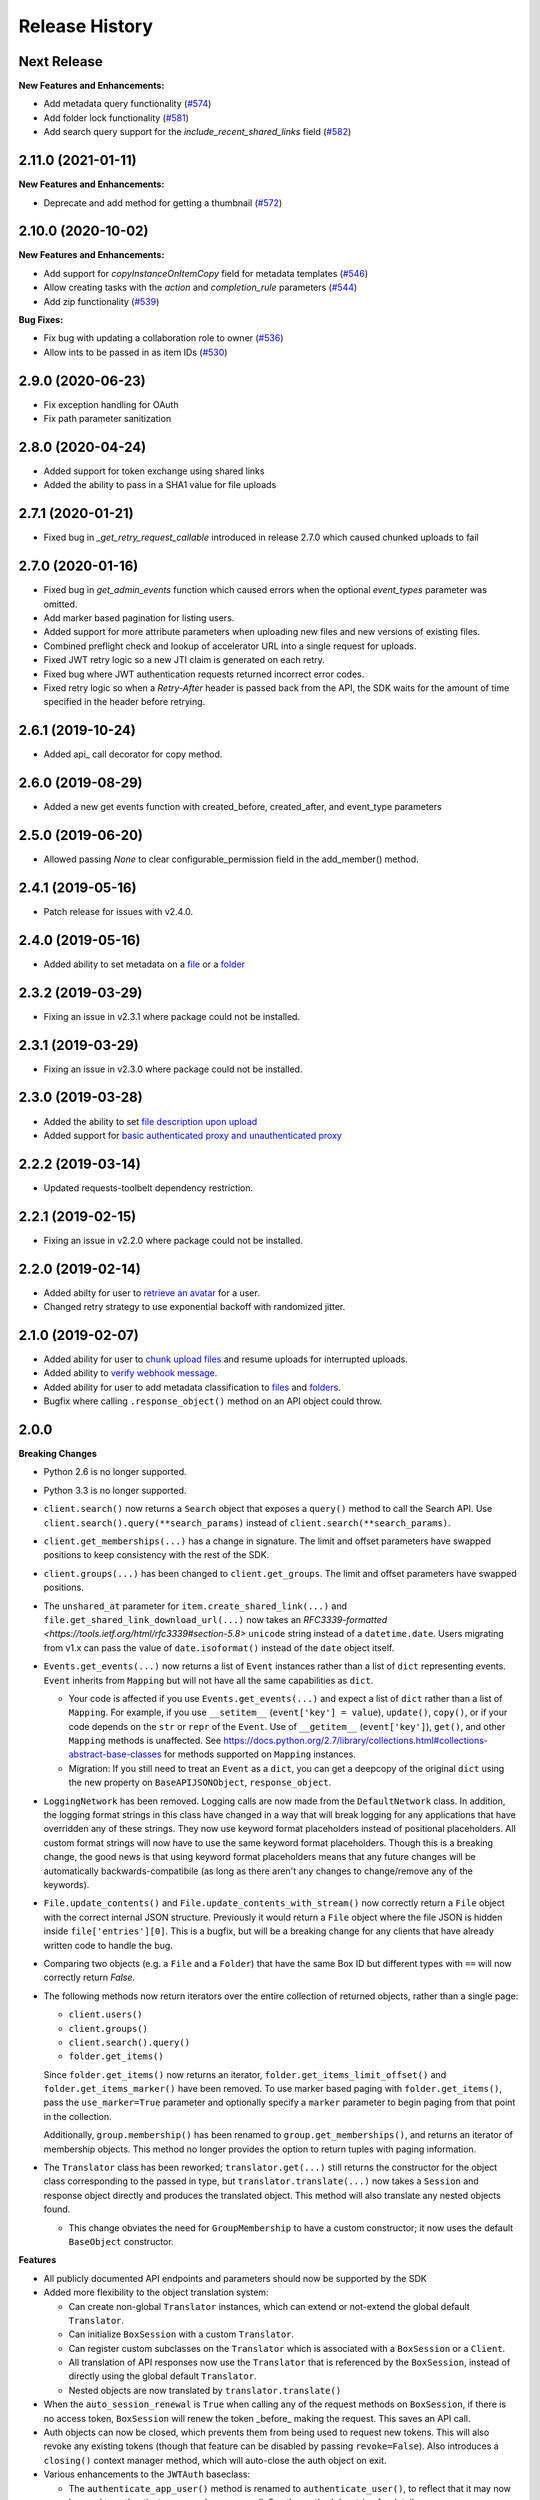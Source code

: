 .. :changelog:

Release History
---------------

Next Release
++++++++

**New Features and Enhancements:**

- Add metadata query functionality (`#574 <https://github.com/box/box-python-sdk/pull/574>`_)
- Add folder lock functionality (`#581 <https://github.com/box/box-python-sdk/pull/581>`_)
- Add search query support for the `include_recent_shared_links` field  (`#582 <https://github.com/box/box-python-sdk/pull/582>`_)

2.11.0 (2021-01-11)
++++++++

**New Features and Enhancements:**

- Deprecate and add method for getting a thumbnail (`#572 <https://github.com/box/box-python-sdk/pull/572>`_)

2.10.0 (2020-10-02)
++++++++

**New Features and Enhancements:**

- Add support for `copyInstanceOnItemCopy` field for metadata templates (`#546 <https://github.com/box/box-python-sdk/pull/546>`_)
- Allow creating tasks with the `action` and `completion_rule` parameters (`#544 <https://github.com/box/box-python-sdk/pull/544>`_)
- Add zip functionality (`#539 <https://github.com/box/box-python-sdk/pull/539>`_)

**Bug Fixes:**

- Fix bug with updating a collaboration role to owner (`#536 <https://github.com/box/box-python-sdk/pull/536>`_)
- Allow ints to be passed in as item IDs (`#530 <https://github.com/box/box-python-sdk/pull/530>`_)

2.9.0 (2020-06-23)
++++++++
- Fix exception handling for OAuth
- Fix path parameter sanitization

2.8.0 (2020-04-24)
++++++++
- Added support for token exchange using shared links
- Added the ability to pass in a SHA1 value for file uploads

2.7.1 (2020-01-21)
++++++++
- Fixed bug in `_get_retry_request_callable` introduced in release 2.7.0 which caused chunked uploads to fail

2.7.0 (2020-01-16)
++++++++
- Fixed bug in `get_admin_events` function which caused errors when the optional `event_types` parameter was omitted.
- Add marker based pagination for listing users.
- Added support for more attribute parameters when uploading new files and new versions of existing files.
- Combined preflight check and lookup of accelerator URL into a single request for uploads.
- Fixed JWT retry logic so a new JTI claim is generated on each retry.
- Fixed bug where JWT authentication requests returned incorrect error codes.
- Fixed retry logic so when a `Retry-After` header is passed back from the API, the SDK waits for the amount of time specified in the header before retrying.

2.6.1 (2019-10-24)
++++++++++++++++++
- Added api_ call decorator for copy method.

2.6.0 (2019-08-29)
++++++++++++++++++
- Added a new get events function with created_before, created_after, and event_type parameters

2.5.0 (2019-06-20)
++++++++++++++++++
- Allowed passing `None` to clear configurable_permission field in the add_member() method.

2.4.1 (2019-05-16)
++++++++++++++++++

- Patch release for issues with v2.4.0.

2.4.0 (2019-05-16)
++++++++++++++++++

- Added ability to set metadata on a `file <https://github.com/box/box-python-sdk/blob/master/docs/usage/files.md#set-metadata>`_ or a `folder <https://github.com/box/box-python-sdk/blob/master/docs/usage/folders.md#set-metadata>`_

2.3.2 (2019-03-29)
++++++++++++++++++

- Fixing an issue in v2.3.1 where package could not be installed.

2.3.1 (2019-03-29)
++++++++++++++++++

- Fixing an issue in v2.3.0 where package could not be installed.

2.3.0 (2019-03-28)
++++++++++++++++++

- Added the ability to set `file description upon upload <https://github.com/box/box-python-sdk/blob/master/docs/usage/files.md#upload-a-file>`_
- Added support for `basic authenticated proxy and unauthenticated proxy <https://github.com/box/box-python-sdk/blob/master/docs/usage/configuration.md#proxy>`_

2.2.2 (2019-03-14)
++++++++++++++++++

- Updated requests-toolbelt dependency restriction.

2.2.1 (2019-02-15)
++++++++++++++++++

- Fixing an issue in v2.2.0 where package could not be installed.

2.2.0 (2019-02-14)
++++++++++++++++++

- Added abilty for user to `retrieve an avatar <https://github.com/box/box-python-sdk/blob/master/docs/usage/user.md#get-the-avatar-for-a-user>`_
  for a user.
- Changed retry strategy to use exponential backoff with randomized jitter.

2.1.0 (2019-02-07)
++++++++++++++++++

- Added ability for user to `chunk upload files <https://github.com/box/box-python-sdk/blob/master/docs/usage/files.md#chunked-upload>`_
  and resume uploads for interrupted uploads.
- Added ability to `verify webhook message <https://github.com/box/box-python-sdk/blob/master/docs/usage/webhook.md#validate-webhook-message>`_.
- Added ability for user to add metadata classification to `files <https://github.com/box/box-python-sdk/blob/master/docs/usage/files.md#set-a-classification>`_ 
  and `folders <https://github.com/box/box-python-sdk/blob/master/docs/usage/folders.md#set-a-classification>`_.
- Bugfix where calling  ``.response_object()`` method on an API object could throw.

2.0.0
++++++++++++++++

**Breaking Changes**

- Python 2.6 is no longer supported.
- Python 3.3 is no longer supported.
- ``client.search()`` now returns a ``Search`` object that exposes a ``query()`` method to call the Search API.
  Use ``client.search().query(**search_params)`` instead of ``client.search(**search_params)``.
- ``client.get_memberships(...)`` has a change in signature. The limit and offset parameters have swapped positions to keep
  consistency with the rest of the SDK.
- ``client.groups(...)`` has been changed to ``client.get_groups``. The limit and offset parameters have swapped positions.
- The ``unshared_at`` parameter for ``item.create_shared_link(...)`` and ``file.get_shared_link_download_url(...)``
  now takes an `RFC3339-formatted <https://tools.ietf.org/html/rfc3339#section-5.8>` ``unicode`` string instead of a
  ``datetime.date``.  Users migrating from v1.x can pass the value of ``date.isoformat()`` instead of the ``date``
  object itself.
- ``Events.get_events(...)`` now returns a list of ``Event`` instances rather than a list of ``dict``
  representing events.  ``Event`` inherits from ``Mapping`` but will not have all the same capabilities as
  ``dict``.

  + Your code is affected if you use ``Events.get_events(...)`` and expect a list of ``dict`` rather than a list of
    ``Mapping``.  For example, if you use ``__setitem__`` (``event['key'] = value``), ``update()``, ``copy()``, or
    if your code depends on the ``str`` or ``repr`` of the ``Event``.  Use of ``__getitem__`` (``event['key']``),
    ``get()``, and other ``Mapping`` methods is unaffected.  See
    https://docs.python.org/2.7/library/collections.html#collections-abstract-base-classes for methods supported on
    ``Mapping`` instances.

  + Migration: If you still need to treat an ``Event`` as a ``dict``, you can get a deepcopy of the original ``dict``
    using the new property on ``BaseAPIJSONObject``, ``response_object``.

- ``LoggingNetwork`` has been removed. Logging calls are now made from the ``DefaultNetwork`` class. In addition,
  the logging format strings in this class have changed in a way that
  will break logging for any applications that have overridden any of these
  strings. They now use keyword format placeholders instead of positional
  placeholders. All custom format strings will now have to use the same keyword
  format placeholders. Though this is a breaking change, the good news is that
  using keyword format placeholders means that any future changes will be
  automatically backwards-compatibile (as long as there aren't any changes to
  change/remove any of the keywords).

- ``File.update_contents()`` and ``File.update_contents_with_stream()`` now
  correctly return a ``File`` object with the correct internal JSON structure.
  Previously it would return a ``File`` object where the file JSON is hidden
  inside ``file['entries'][0]``. This is a bugfix, but will be a breaking
  change for any clients that have already written code to handle the bug.

- Comparing two objects (e.g. a ``File`` and a ``Folder``) that have the same Box ID but different types with ``==``
  will now correctly return `False`.

- The following methods now return iterators over the entire collection of returned objects, rather than
  a single page:

  + ``client.users()``
  + ``client.groups()``
  + ``client.search().query()``
  + ``folder.get_items()``

  Since ``folder.get_items()`` now returns an iterator, ``folder.get_items_limit_offset()`` and
  ``folder.get_items_marker()`` have been removed.  To use marker based paging with ``folder.get_items()``,
  pass the ``use_marker=True`` parameter and optionally specify a ``marker`` parameter to begin paging from that
  point in the collection.

  Additionally, ``group.membership()`` has been renamed to ``group.get_memberships()``, and returns an iterator of
  membership objects.  This method no longer provides the option to return tuples with paging information.

- The ``Translator`` class has been reworked; ``translator.get(...)`` still returns the constructor for the object class
  corresponding to the passed in type, but ``translator.translate(...)`` now takes a ``Session`` and response object
  directly and produces the translated object.  This method will also translate any nested objects found.

  + This change obviates the need for ``GroupMembership`` to have a custom constructor; it now uses the default
    ``BaseObject`` constructor.

**Features**

- All publicly documented API endpoints and parameters should now be supported by the SDK
- Added more flexibility to the object translation system:

  - Can create non-global ``Translator`` instances, which can extend or
    not-extend the global default ``Translator``.
  - Can initialize ``BoxSession`` with a custom ``Translator``.
  - Can register custom subclasses on the ``Translator`` which is associated
    with a ``BoxSession`` or a ``Client``.
  - All translation of API responses now use the ``Translator`` that is
    referenced by the ``BoxSession``, instead of directly using the global
    default ``Translator``.
  - Nested objects are now translated by ``translator.translate()``

- When the ``auto_session_renewal`` is ``True`` when calling any of the request
  methods on ``BoxSession``, if there is no access token, ``BoxSession`` will
  renew the token _before_ making the request. This saves an API call.
- Auth objects can now be closed, which prevents them from being used to
  request new tokens. This will also revoke any existing tokens (though that
  feature can be disabled by passing ``revoke=False``). Also introduces a
  ``closing()`` context manager method, which will auto-close the auth object
  on exit.
- Various enhancements to the ``JWTAuth`` baseclass:

  - The ``authenticate_app_user()`` method is renamed to
    ``authenticate_user()``, to reflect that it may now be used to authenticate
    managed users as well. See the method docstring for details.
    ``authenticate_app_user()`` is now an alias of ``authenticate_user()``, in
    order to not introduce an unnecessary backwards-incompatibility.
  - The ``user`` argument to ``authenticate_user()`` may now be either a user
    ID string or a ``User`` instance. Before it had to be a ``User`` instance.
  - The constructor now accepts an optional ``user`` keyword argument, which
    may be a user ID string or a ``User`` instance. When this is passed,
    ``authenticate_user()`` and can be called without passing a value for the
    ``user`` argument. More importantly, this means that ``refresh()`` can be
    called immediately after construction, with no need for a manual call to
    ``authenticate_user()``. Combined with the aforementioned improvement to
    the ``auto_session_renewal`` functionality of ``BoxSession``, this means
    that authentication for ``JWTAuth`` objects can be done completely
    automatically, at the time of first API call.
  - The constructor now supports passing the RSA private key in two different
    ways: by file system path (existing functionality), or by passing the key
    data directly (new functionality). The ``rsa_private_key_file_sys_path``
    parameter is now optional, but it is required to pass exactly one of
    ``rsa_private_key_file_sys_path`` or ``rsa_private_key_data``.
  - Document that the ``enterprise_id`` argument to ``JWTAuth`` is allowed to
    be ``None``.
  - ``authenticate_instance()`` now accepts an ``enterprise`` argument, which
    can be used to set and authenticate as the enterprise service account user,
    if ``None`` was passed for ``enterprise_id`` at construction time.
  - Authentications that fail due to the expiration time not falling within the
    correct window of time are now automatically retried using the time given
    in the Date header of the Box API response. This can happen naturally when
    the system time of the machine running the Box SDK doesn't agree with the
    system time of the Box API servers.

- Added an ``Event`` class.
- Moved ``metadata()`` method to ``Item`` so it's now available for ``Folder``
  as well as ``File``.
- The ``BaseAPIJSONObject`` baseclass (which is a superclass of all API
  response objects) now supports ``__contains__`` and ``__iter__``. They behave
  the same as for ``Mapping``. That is, ``__contains__`` checks for JSON keys
  in the object, and ``__iter__`` yields all of the object's keys.

- Added a ``RecentItem`` class.
- Added ``client.get_recent_items()`` to retrieve a user's recently accessed items on Box.
- Added support for the ``can_view_path`` parameter when creating new collaborations.
- Added ``BoxObjectCollection`` and subclasses ``LimitOffsetBasedObjectCollection`` and
  ``MarkerBasedObjectCollection`` to more easily manage paging of objects from an endpoint.
  These classes manage the logic of constructing requests to an endpoint and storing the results,
  then provide ``__next__`` to easily iterate over the results. The option to return results one
  by one or as a ``Page`` of results is also provided.
- Added a ``downscope_token()`` method to the ``Client`` class. This generates a token that
  has its permissions reduced to the provided scopes and for the optionally provided 
  ``File`` or ``Folder``.
- Added methods for configuring ``JWTAuth`` from config file: ``JWTAuth.from_settings_file`` and
  ``JWTAuth.from_settings_dictionary``.
- Added ``network_response`` property to ``BoxOAuthException``.
- API Configuration can now be done per ``BoxSession`` instance.

**Other**

- Added extra information to ``BoxAPIException``.
- Added ``collaboration()`` method to ``Client``.
- Reworked the class hierarchy.  Previously, ``BaseEndpoint`` was the parent of ``BaseObject`` which was the parent
  of all smart objects.  Now ``BaseObject`` is a child of both ``BaseEndpoint`` and ``BaseAPIJSONObject``.
  ``BaseObject`` is the parent of all objects that are a part of the REST API.  Another subclass of
  ``BaseAPIJSONObject``, ``APIJSONObject``, was created to represent pseudo-smart objects such as ``Event`` that are not
  directly accessible through an API endpoint.
- Added ``network_response_constructor`` as an optional property on the
  ``Network`` interface. Implementations are encouraged to override this
  property, and use it to construct ``NetworkResponse`` instances. That way,
  subclass implementations can easily extend the functionality of the
  ``NetworkResponse``, by re-overriding this property. This property is defined
  and used in the ``DefaultNetwork`` implementation.
- Move response logging to a new ``LoggingNetworkResponse`` class (which is
  made possible by the aforementioned ``network_response_constructor``
  property). Now the SDK decides whether to log the response body, based on
  whether the caller reads or streams the content.
- Add more information to the request/response logs from ``LoggingNetwork``.
- Add logging for request exceptions in ``LoggingNetwork``.
- Bugfix so that the return value of ``JWTAuth.refresh()`` correctly matches
  that of the auth interface (by returning a tuple of
  ((access token), (refresh token or None)), instead of just the access token).
  In particular, this fixes an exception in ``BoxSession`` that always occurred
  when it tried to refresh any ``JWTAuth`` object.
- Fixed an exception that was being raised from ``ExtendableEnumMeta.__dir__()``.
- CPython 3.6 support.
- Increased required minimum version of six to 1.9.0.

1.5.3 (2016-05-26)
++++++++++++++++++

- Bugfix so that ``JWTAuth`` opens the PEM private key file in ``'rb'`` mode.

1.5.2 (2016-05-19)
++++++++++++++++++

- Bugfix so that ``OAuth2`` always has the correct tokens after a call to ``refresh()``.

1.5.1 (2016-03-23)
++++++++++++++++++

- Added a ``revoke()`` method to the ``OAuth2`` class. Calling it will revoke the current access/refresh token pair.


1.5.0 (2016-03-17)
++++++++++++++++++

- Added a new class, ``LoggingClient``. It's a ``Client`` that uses the ``LoggingNetwork`` class so that
  requests to the Box API and its responses are logged.
- Added a new class, ``DevelopmentClient`` that combines ``LoggingClient`` with the existing
  ``DeveloperTokenClient``. This client is ideal for exploring the Box API or for use when developing your application.
- Made the ``oauth`` parameter to ``Client`` optional. The constructor now accepts new parameters that it will use
  to construct the ``OAuth2`` instance it needs to auth with the Box API.
- Changed the default User Agent string sent with requests to the Box API. It is now 'box-python-sdk-<version>'.
- Box objects have an improved ``__repr__``, making them easier to identify during debugging sessions.
- Box objects now implement ``__dir__``, making them easier to explore. When created with a Box API response,
  these objects will now include the API response fields as attributes.



1.4.2 (2016-02-23)
++++++++++++++++++

- Make sure that ``__all__`` is only defined once, as a list of ``str``. Some
  programs (e.g. PyInstaller) naively parse __init__.py files, and if
  ``__all__`` is defined twice, the second one will be ignored. This can cause
  ``__all__`` to appear as a list of ``unicode`` on Python 2.
- Create wheel with correct conditional dependencies and license file.
- Change the ``license`` meta-data from the full license text, to just a short
  string, as specified in [1][2].

  [1] <https://docs.python.org/3.5/distutils/setupscript.html#additional-meta-data>

  [2] <https://www.python.org/dev/peps/pep-0459/#license>

- Include entire test/ directory in source distribution. test/__init__.py was
  previously missing.
- Update documentation.

1.4.1 (2016-02-11)
++++++++++++++++++

- Files now support getting a direct download url.

1.4.0 (2016-01-05)
++++++++++++++++++

- Added key id parameter to JWT Auth.


1.3.3 (2016-01-04)
++++++++++++++++++

**Bugfixes**

- Fixed import error for installations that don't have redis installed.
- Fixed use of ``raw_input`` in the developer token auth for py3 compatibility.


1.3.3 (2015-12-22)
++++++++++++++++++

- Added a new class, ``DeveloperTokenClient`` that makes it easy to get started using the SDK with a Box developer
  token. It uses another new class, ``DeveloperTokenAuth`` for auth.

**Bugfixes**

- Added limit, offset, and filter_term parameters to ``client.users()`` to match up with the Box API.

1.3.2 (2015-11-16)
++++++++++++++++++

- Fix ``boxsdk.util.log.setup_logging()`` on Python 3.

1.3.1 (2015-11-06)
++++++++++++++++++

- Add requests-toolbelt to setup.py (it was accidentally missing from 1.3.0).

1.3.0 (2015-11-05)
++++++++++++++++++

- CPython 3.5 support.
- Support for cryptography>=1.0 on PyPy 2.6.
- Travis CI testing for CPython 3.5 and PyPy 2.6.0.
- Added a logging network class that logs requests and responses.
- Added new options for auth classes, including storing tokens in Redis and storing them on a remote server.
- Stream uploads of files from disk.

1.2.2 (2015-07-22)
++++++++++++++++++

- The SDK now supports setting a password when creating a shared link.

1.2.1 (2015-07-22)
++++++++++++++++++

**Bugfixes**

- Fixed an ImportError for installs that didn't install the [jwt] extras.

1.2.0 (2015-07-13)
++++++++++++++++++

- Added support for Box Developer Edition. This includes JWT auth (auth as enterprise or as app user),
  and ``create_user`` functionality.
- Added support for setting shared link expiration dates.
- Added support for setting shared link permissions.
- Added support for 'As-User' requests. See https://developer.box.com/en/guides/authentication/oauth2/as-user/
- Improved support for accessing shared items. Items returned from the ``client.get_shared_item`` method will
  remember the shared link (and the optionally provided shared link password) so methods called on the returned
  items will be properly authorized.

1.1.7 (2015-05-28)
++++++++++++++++++

- Add context_info from failed requests to BoxAPIException instances.

**Bugfixes**

- ``Item.remove_shared_link()`` was trying to return an incorrect (according to its own documentation) value, and was
  also attempting to calculate that value in a way that made an incorrect assumption about the API response. The latter
  problem caused invocations of the method to raise TypeError. The method now handles the response correctly, and
  correctly returns type ``bool``.

1.1.6 (2015-04-17)
++++++++++++++++++

- Added support for the Box accelerator API for premium accounts.

1.1.5 (2015-04-03)
++++++++++++++++++

- Added support for preflight check during file uploads and updates.

1.1.4 (2015-04-01)
++++++++++++++++++

- Added support to the search endpoint for metadata filters.
- Added support to the search endpoint for filtering based on result type and content types.

1.1.3 (2015-03-26)
++++++++++++++++++

- Added support for the /shared_items endpoint. ``client.get_shared_item`` can be used to get information about
  a shared link. See https://developers.box.com/docs/#shared-items

1.1.2 (2015-03-20)
++++++++++++++++++

**Bugfixes**

- Certain endpoints (e.g. search, get folder items) no longer raise an exception when the response contains items
  that are neither files nor folders.

1.1.1 (2015-03-11)
++++++++++++++++++

- A minor change to namespacing. The ``OAuth2`` class can now be imported directly from ``boxsdk``.
  Demo code has been updated to reflect the change.

1.1.0 (2015-03-02)
++++++++++++++++++

**Features**

- The SDK now supports Box metadata. See the `metadata docs <https://developers.box.com/metadata-api/>`_ for
  more information.

- The object paging API has been improved. SDK extensions that need fine-grained control over when the next "page"
  of API results will be fetched can now do that.

**Example Code**

- The example code has been improved to be more robust and to work with all Python versions supported by the SDK
  (CPython 2.6-2.7, CPython 3.3-3.4, and PyPy).

- The example code has an example on how to use the new metadata feature.

- The README has improved code examples.

**Bugfixes**

- Oauth2 redirect URIs containing non-ASCII characters are now supported.

